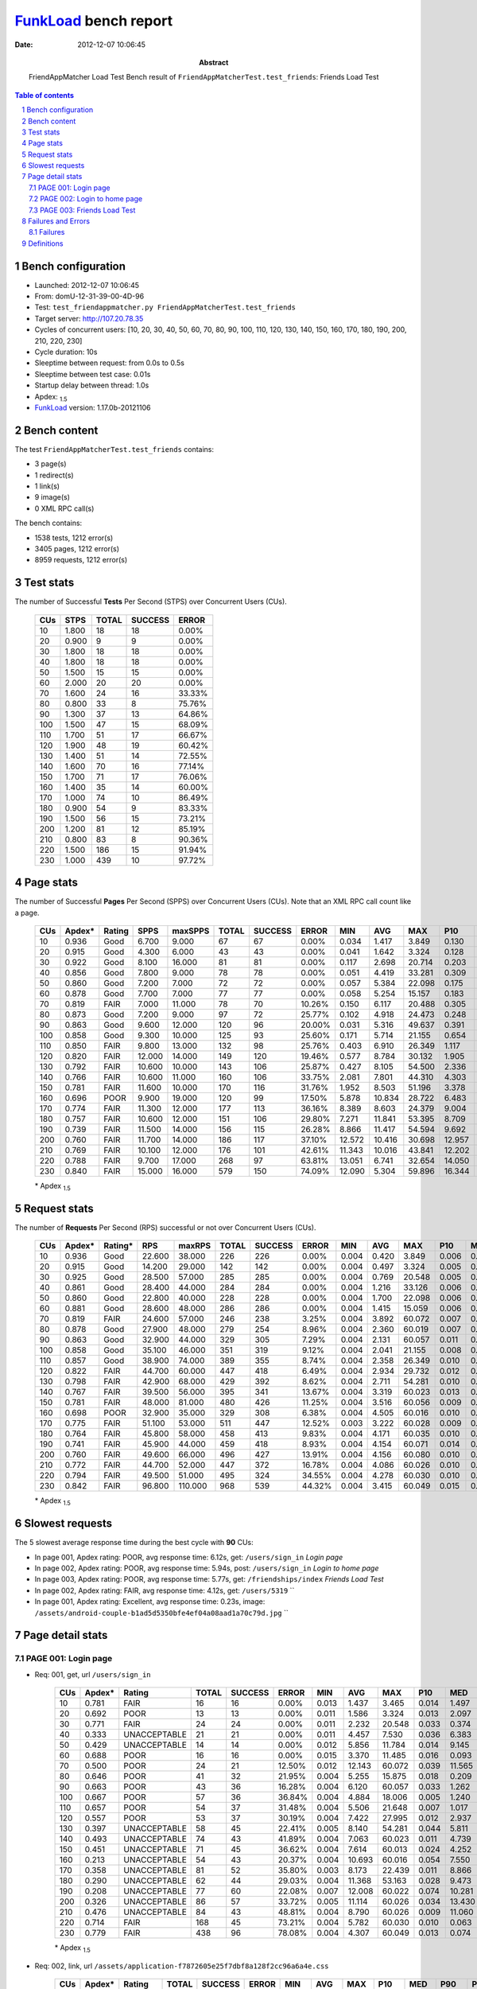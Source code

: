 ======================
FunkLoad_ bench report
======================


:date: 2012-12-07 10:06:45
:abstract: FriendAppMatcher Load Test
           Bench result of ``FriendAppMatcherTest.test_friends``: 
           Friends Load Test

.. _FunkLoad: http://funkload.nuxeo.org/
.. sectnum::    :depth: 2
.. contents:: Table of contents
.. |APDEXT| replace:: \ :sub:`1.5`

Bench configuration
-------------------

* Launched: 2012-12-07 10:06:45
* From: domU-12-31-39-00-4D-96
* Test: ``test_friendappmatcher.py FriendAppMatcherTest.test_friends``
* Target server: http://107.20.78.35
* Cycles of concurrent users: [10, 20, 30, 40, 50, 60, 70, 80, 90, 100, 110, 120, 130, 140, 150, 160, 170, 180, 190, 200, 210, 220, 230]
* Cycle duration: 10s
* Sleeptime between request: from 0.0s to 0.5s
* Sleeptime between test case: 0.01s
* Startup delay between thread: 1.0s
* Apdex: |APDEXT|
* FunkLoad_ version: 1.17.0b-20121106


Bench content
-------------

The test ``FriendAppMatcherTest.test_friends`` contains: 

* 3 page(s)
* 1 redirect(s)
* 1 link(s)
* 9 image(s)
* 0 XML RPC call(s)

The bench contains:

* 1538 tests, 1212 error(s)
* 3405 pages, 1212 error(s)
* 8959 requests, 1212 error(s)


Test stats
----------

The number of Successful **Tests** Per Second (STPS) over Concurrent Users (CUs).

 .. image:: tests.png

 ================== ================== ================== ================== ==================
                CUs               STPS              TOTAL            SUCCESS              ERROR
 ================== ================== ================== ================== ==================
                 10              1.800                 18                 18             0.00%
                 20              0.900                  9                  9             0.00%
                 30              1.800                 18                 18             0.00%
                 40              1.800                 18                 18             0.00%
                 50              1.500                 15                 15             0.00%
                 60              2.000                 20                 20             0.00%
                 70              1.600                 24                 16            33.33%
                 80              0.800                 33                  8            75.76%
                 90              1.300                 37                 13            64.86%
                100              1.500                 47                 15            68.09%
                110              1.700                 51                 17            66.67%
                120              1.900                 48                 19            60.42%
                130              1.400                 51                 14            72.55%
                140              1.600                 70                 16            77.14%
                150              1.700                 71                 17            76.06%
                160              1.400                 35                 14            60.00%
                170              1.000                 74                 10            86.49%
                180              0.900                 54                  9            83.33%
                190              1.500                 56                 15            73.21%
                200              1.200                 81                 12            85.19%
                210              0.800                 83                  8            90.36%
                220              1.500                186                 15            91.94%
                230              1.000                439                 10            97.72%
 ================== ================== ================== ================== ==================



Page stats
----------

The number of Successful **Pages** Per Second (SPPS) over Concurrent Users (CUs).
Note that an XML RPC call count like a page.

 .. image:: pages_spps.png
 .. image:: pages.png

 ================== ================== ================== ================== ================== ================== ================== ================== ================== ================== ================== ================== ================== ================== ==================
                CUs             Apdex*             Rating               SPPS            maxSPPS              TOTAL            SUCCESS              ERROR                MIN                AVG                MAX                P10                MED                P90                P95
 ================== ================== ================== ================== ================== ================== ================== ================== ================== ================== ================== ================== ================== ================== ==================
                 10              0.936               Good              6.700              9.000                 67                 67             0.00%              0.034              1.417              3.849              0.130              1.287              3.181              3.521
                 20              0.915               Good              4.300              6.000                 43                 43             0.00%              0.041              1.642              3.324              0.128              2.115              2.945              3.171
                 30              0.922               Good              8.100             16.000                 81                 81             0.00%              0.117              2.698             20.714              0.203              1.461              5.699              6.089
                 40              0.856               Good              7.800              9.000                 78                 78             0.00%              0.051              4.419             33.281              0.309              6.398              8.561              9.425
                 50              0.860               Good              7.200              7.000                 72                 72             0.00%              0.057              5.384             22.098              0.175              0.796             12.211             14.456
                 60              0.878               Good              7.700              7.000                 77                 77             0.00%              0.058              5.254             15.157              0.183              1.118             12.288             14.878
                 70              0.819               FAIR              7.000             11.000                 78                 70            10.26%              0.150              6.117             20.488              0.305             10.610             13.169             13.970
                 80              0.873               Good              7.200              9.000                 97                 72            25.77%              0.102              4.918             24.473              0.248              1.267             16.066             17.162
                 90              0.863               Good              9.600             12.000                120                 96            20.00%              0.031              5.316             49.637              0.391              2.659             19.613             20.691
                100              0.858               Good              9.300             10.000                125                 93            25.60%              0.171              5.714             21.155              0.654              3.043             18.716             19.759
                110              0.850               FAIR              9.800             13.000                132                 98            25.76%              0.403              6.910             26.349              1.117              3.341             21.793             22.344
                120              0.820               FAIR             12.000             14.000                149                120            19.46%              0.577              8.784             30.132              1.905              5.238             23.608             25.469
                130              0.792               FAIR             10.600             10.000                143                106            25.87%              0.427              8.105             54.500              2.336              7.530             21.143             21.507
                140              0.766               FAIR             10.600             11.000                160                106            33.75%              2.081              7.801             44.310              4.303              8.499             21.619             22.464
                150              0.781               FAIR             11.600             10.000                170                116            31.76%              1.952              8.503             51.196              3.378              9.548             22.072             22.438
                160              0.696               POOR              9.900             19.000                120                 99            17.50%              5.878             10.834             28.722              6.483             11.179             20.808             22.280
                170              0.774               FAIR             11.300             12.000                177                113            36.16%              8.389              8.603             24.379              9.004             10.847             21.205             21.535
                180              0.757               FAIR             10.600             12.000                151                106            29.80%              7.271             11.841             53.395              8.709             16.974             21.644             25.636
                190              0.739               FAIR             11.500             14.000                156                115            26.28%              8.866             11.417             54.594              9.692             15.142             20.627             21.386
                200              0.760               FAIR             11.700             14.000                186                117            37.10%             12.572             10.416             30.698             12.957             16.395             19.973             20.563
                210              0.769               FAIR             10.100             12.000                176                101            42.61%             11.343             10.016             43.841             12.202             16.861             21.737             22.486
                220              0.788               FAIR              9.700             17.000                268                 97            63.81%             13.051              6.741             32.654             14.050             18.355             23.010             25.882
                230              0.840               FAIR             15.000             16.000                579                150            74.09%             12.090              5.304             59.896             16.344             19.903             24.343             26.065
 ================== ================== ================== ================== ================== ================== ================== ================== ================== ================== ================== ================== ================== ================== ==================

 \* Apdex |APDEXT|

Request stats
-------------

The number of **Requests** Per Second (RPS) successful or not over Concurrent Users (CUs).

 .. image:: requests_rps.png
 .. image:: requests.png

 ================== ================== ================== ================== ================== ================== ================== ================== ================== ================== ================== ================== ================== ================== ==================
                CUs             Apdex*            Rating*                RPS             maxRPS              TOTAL            SUCCESS              ERROR                MIN                AVG                MAX                P10                MED                P90                P95
 ================== ================== ================== ================== ================== ================== ================== ================== ================== ================== ================== ================== ================== ================== ==================
                 10              0.936               Good             22.600             38.000                226                226             0.00%              0.004              0.420              3.849              0.006              0.034              1.673              2.322
                 20              0.915               Good             14.200             29.000                142                142             0.00%              0.004              0.497              3.324              0.005              0.025              2.397              2.748
                 30              0.925               Good             28.500             57.000                285                285             0.00%              0.004              0.769             20.548              0.005              0.043              3.164              5.222
                 40              0.861               Good             28.400             44.000                284                284             0.00%              0.004              1.216             33.126              0.006              0.055              6.674              7.464
                 50              0.860               Good             22.800             40.000                228                228             0.00%              0.004              1.700             22.098              0.006              0.054             10.077             11.720
                 60              0.881               Good             28.600             48.000                286                286             0.00%              0.004              1.415             15.059              0.006              0.067             10.115             11.252
                 70              0.819               FAIR             24.600             57.000                246                238             3.25%              0.004              3.892             60.072              0.007              0.061             12.590             13.351
                 80              0.878               Good             27.900             48.000                279                254             8.96%              0.004              2.360             60.019              0.007              0.045             13.747             15.865
                 90              0.863               Good             32.900             44.000                329                305             7.29%              0.004              2.131             60.057              0.011              0.085              3.369             19.063
                100              0.858               Good             35.100             46.000                351                319             9.12%              0.004              2.041             21.155              0.008              0.078              4.327             17.852
                110              0.857               Good             38.900             74.000                389                355             8.74%              0.004              2.358             26.349              0.010              0.075              8.561             20.720
                120              0.822               FAIR             44.700             60.000                447                418             6.49%              0.004              2.934             29.732              0.012              0.092             15.451             22.470
                130              0.798               FAIR             42.900             68.000                429                392             8.62%              0.004              2.711             54.281              0.010              0.075              8.255             19.668
                140              0.767               FAIR             39.500             56.000                395                341            13.67%              0.004              3.319             60.023              0.013              0.081             15.596             19.490
                150              0.781               FAIR             48.000             81.000                480                426            11.25%              0.004              3.516             60.056              0.009              0.076             11.156             21.351
                160              0.698               POOR             32.900             35.000                329                308             6.38%              0.004              4.505             60.016              0.010              0.085             19.165             20.150
                170              0.775               FAIR             51.100             53.000                511                447            12.52%              0.003              3.222             60.028              0.009              0.072             10.779             19.438
                180              0.764               FAIR             45.800             58.000                458                413             9.83%              0.004              4.171             60.035              0.010              0.062             17.934             20.379
                190              0.741               FAIR             45.900             44.000                459                418             8.93%              0.004              4.154             60.071              0.014              0.100             15.223             20.027
                200              0.760               FAIR             49.600             66.000                496                427            13.91%              0.004              4.156             60.080              0.010              0.071             16.736             19.045
                210              0.772               FAIR             44.700             52.000                447                372            16.78%              0.004              4.086             60.026              0.010              0.071             17.594             20.616
                220              0.794               FAIR             49.500             51.000                495                324            34.55%              0.004              4.278             60.030              0.010              0.064             18.939             20.913
                230              0.842               FAIR             96.800            110.000                968                539            44.32%              0.004              3.415             60.049              0.015              0.100             18.310             21.035
 ================== ================== ================== ================== ================== ================== ================== ================== ================== ================== ================== ================== ================== ================== ==================

 \* Apdex |APDEXT|

Slowest requests
----------------

The 5 slowest average response time during the best cycle with **90** CUs:

* In page 001, Apdex rating: POOR, avg response time: 6.12s, get: ``/users/sign_in``
  `Login page`
* In page 002, Apdex rating: POOR, avg response time: 5.94s, post: ``/users/sign_in``
  `Login to home page`
* In page 003, Apdex rating: POOR, avg response time: 5.77s, get: ``/friendships/index``
  `Friends Load Test`
* In page 002, Apdex rating: FAIR, avg response time: 4.12s, get: ``/users/5319``
  ``
* In page 001, Apdex rating: Excellent, avg response time: 0.23s, image: ``/assets/android-couple-b1ad5d5350bfe4ef04a08aad1a70c79d.jpg``
  ``

Page detail stats
-----------------


PAGE 001: Login page
~~~~~~~~~~~~~~~~~~~~

* Req: 001, get, url ``/users/sign_in``

     .. image:: request_001.001.png

     ================== ================== ================== ================== ================== ================== ================== ================== ================== ================== ================== ================== ==================
                    CUs             Apdex*             Rating              TOTAL            SUCCESS              ERROR                MIN                AVG                MAX                P10                MED                P90                P95
     ================== ================== ================== ================== ================== ================== ================== ================== ================== ================== ================== ================== ==================
                     10              0.781               FAIR                 16                 16             0.00%              0.013              1.437              3.465              0.014              1.497              3.089              3.465
                     20              0.692               POOR                 13                 13             0.00%              0.011              1.586              3.324              0.013              2.097              3.041              3.324
                     30              0.771               FAIR                 24                 24             0.00%              0.011              2.232             20.548              0.033              0.374              4.701              5.106
                     40              0.333       UNACCEPTABLE                 21                 21             0.00%              0.011              4.457              7.530              0.036              6.383              6.879              6.899
                     50              0.429       UNACCEPTABLE                 14                 14             0.00%              0.012              5.856             11.784              0.014              9.145             11.348             11.784
                     60              0.688               POOR                 16                 16             0.00%              0.015              3.370             11.485              0.016              0.093             11.285             11.485
                     70              0.500               POOR                 24                 21            12.50%              0.012             12.143             60.072              0.039             11.565             60.013             60.054
                     80              0.646               POOR                 41                 32            21.95%              0.004              5.255             15.875              0.018              0.209             15.408             15.780
                     90              0.663               POOR                 43                 36            16.28%              0.004              6.120             60.057              0.033              1.262             19.359             20.239
                    100              0.667               POOR                 57                 36            36.84%              0.004              4.884             18.006              0.005              1.240             17.826             17.922
                    110              0.657               POOR                 54                 37            31.48%              0.004              5.506             21.648              0.007              1.017             20.482             20.999
                    120              0.557               POOR                 53                 37            30.19%              0.004              7.422             27.995              0.012              2.937             22.714             23.431
                    130              0.397       UNACCEPTABLE                 58                 45            22.41%              0.005              8.140             54.281              0.044              5.811             19.825             20.284
                    140              0.493       UNACCEPTABLE                 74                 43            41.89%              0.004              7.063             60.023              0.011              4.739             19.182             21.170
                    150              0.451       UNACCEPTABLE                 71                 45            36.62%              0.004              7.614             60.013              0.024              4.252             21.104             21.358
                    160              0.213       UNACCEPTABLE                 54                 43            20.37%              0.004             10.693             60.016              0.054              7.550             19.844             20.888
                    170              0.358       UNACCEPTABLE                 81                 52            35.80%              0.003              8.173             22.439              0.011              8.866             20.495             21.106
                    180              0.290       UNACCEPTABLE                 62                 44            29.03%              0.004             11.368             53.163              0.028              9.473             20.254             21.169
                    190              0.208       UNACCEPTABLE                 77                 60            22.08%              0.007             12.008             60.022              0.074             10.281             20.101             20.769
                    200              0.326       UNACCEPTABLE                 86                 57            33.72%              0.005             11.114             60.026              0.034             13.430             18.786             19.273
                    210              0.476       UNACCEPTABLE                 84                 43            48.81%              0.004              8.790             60.026              0.009             11.060             19.860             21.292
                    220              0.714               FAIR                168                 45            73.21%              0.004              5.782             60.030              0.010              0.063             20.324             20.913
                    230              0.779               FAIR                438                 96            78.08%              0.004              4.307             60.049              0.013              0.074             18.444             20.057
     ================== ================== ================== ================== ================== ================== ================== ================== ================== ================== ================== ================== ==================

     \* Apdex |APDEXT|
* Req: 002, link, url ``/assets/application-f7872605e25f7dbf8a128f2cc96a6a4e.css``

     .. image:: request_001.002.png

     ================== ================== ================== ================== ================== ================== ================== ================== ================== ================== ================== ================== ==================
                    CUs             Apdex*             Rating              TOTAL            SUCCESS              ERROR                MIN                AVG                MAX                P10                MED                P90                P95
     ================== ================== ================== ================== ================== ================== ================== ================== ================== ================== ================== ================== ==================
                     10              1.000          Excellent                 16                 16             0.00%              0.007              0.034              0.086              0.008              0.033              0.084              0.086
                     20              1.000          Excellent                 12                 12             0.00%              0.008              0.050              0.159              0.009              0.041              0.117              0.159
                     30              1.000          Excellent                 25                 25             0.00%              0.008              0.050              0.221              0.008              0.028              0.134              0.166
                     40              1.000          Excellent                 22                 22             0.00%              0.008              0.070              0.145              0.008              0.078              0.141              0.143
                     50              1.000          Excellent                 14                 14             0.00%              0.008              0.072              0.180              0.008              0.065              0.172              0.180
                     60              1.000          Excellent                 16                 16             0.00%              0.008              0.137              0.644              0.008              0.063              0.439              0.644
                     70              1.000          Excellent                 21                 21             0.00%              0.008              0.052              0.151              0.009              0.048              0.082              0.123
                     80              1.000          Excellent                 31                 31             0.00%              0.007              0.057              0.162              0.008              0.039              0.125              0.151
                     90              1.000          Excellent                 36                 36             0.00%              0.009              0.080              0.393              0.018              0.074              0.129              0.170
                    100              1.000          Excellent                 36                 36             0.00%              0.007              0.100              0.474              0.009              0.052              0.282              0.429
                    110              1.000          Excellent                 39                 39             0.00%              0.008              0.106              0.536              0.010              0.061              0.355              0.487
                    120              1.000          Excellent                 38                 38             0.00%              0.007              0.150              0.972              0.014              0.080              0.400              0.883
                    130              1.000          Excellent                 44                 44             0.00%              0.008              0.098              0.578              0.019              0.076              0.166              0.190
                    140              1.000          Excellent                 43                 43             0.00%              0.008              0.120              0.803              0.012              0.067              0.218              0.391
                    150              0.989          Excellent                 45                 45             0.00%              0.007              0.170              1.554              0.025              0.094              0.226              0.760
                    160              1.000          Excellent                 43                 43             0.00%              0.007              0.149              1.146              0.012              0.079              0.471              0.785
                    170              1.000          Excellent                 52                 52             0.00%              0.008              0.105              0.655              0.014              0.074              0.182              0.312
                    180              1.000          Excellent                 47                 47             0.00%              0.007              0.061              0.215              0.009              0.051              0.128              0.147
                    190              0.992          Excellent                 59                 59             0.00%              0.007              0.257              1.548              0.014              0.072              1.087              1.169
                    200              1.000          Excellent                 56                 56             0.00%              0.008              0.075              0.248              0.012              0.071              0.162              0.180
                    210              1.000          Excellent                 43                 43             0.00%              0.007              0.118              0.816              0.009              0.078              0.260              0.331
                    220              1.000          Excellent                 45                 45             0.00%              0.008              0.102              0.719              0.012              0.068              0.221              0.258
                    230              1.000          Excellent                 94                 94             0.00%              0.009              0.163              0.954              0.030              0.119              0.285              0.633
     ================== ================== ================== ================== ================== ================== ================== ================== ================== ================== ================== ================== ==================

     \* Apdex |APDEXT|
* Req: 003, image, url ``/assets/app-matcher-logo-5672f91bd0cf8a264d27e27d0d552dbb.png``

     .. image:: request_001.003.png

     ================== ================== ================== ================== ================== ================== ================== ================== ================== ================== ================== ================== ==================
                    CUs             Apdex*             Rating              TOTAL            SUCCESS              ERROR                MIN                AVG                MAX                P10                MED                P90                P95
     ================== ================== ================== ================== ================== ================== ================== ================== ================== ================== ================== ================== ==================
                     10              1.000          Excellent                 16                 16             0.00%              0.007              0.034              0.090              0.007              0.017              0.086              0.090
                     20              1.000          Excellent                 12                 12             0.00%              0.008              0.033              0.122              0.008              0.021              0.066              0.122
                     30              1.000          Excellent                 26                 26             0.00%              0.007              0.054              0.211              0.008              0.047              0.143              0.150
                     40              1.000          Excellent                 22                 22             0.00%              0.007              0.047              0.208              0.008              0.038              0.094              0.118
                     50              1.000          Excellent                 13                 13             0.00%              0.008              0.042              0.150              0.008              0.012              0.113              0.150
                     60              1.000          Excellent                 16                 16             0.00%              0.007              0.070              0.140              0.009              0.089              0.130              0.140
                     70              1.000          Excellent                 21                 21             0.00%              0.008              0.043              0.131              0.009              0.031              0.089              0.106
                     80              1.000          Excellent                 31                 31             0.00%              0.007              0.039              0.127              0.008              0.029              0.089              0.121
                     90              1.000          Excellent                 34                 34             0.00%              0.008              0.097              0.838              0.009              0.053              0.187              0.681
                    100              1.000          Excellent                 36                 36             0.00%              0.008              0.120              0.693              0.009              0.078              0.265              0.460
                    110              1.000          Excellent                 39                 39             0.00%              0.008              0.065              0.377              0.009              0.051              0.121              0.171
                    120              1.000          Excellent                 38                 38             0.00%              0.007              0.085              0.252              0.011              0.076              0.150              0.198
                    130              1.000          Excellent                 45                 45             0.00%              0.008              0.098              0.441              0.012              0.071              0.207              0.326
                    140              1.000          Excellent                 43                 43             0.00%              0.008              0.096              0.869              0.011              0.057              0.210              0.277
                    150              0.989          Excellent                 45                 45             0.00%              0.008              0.162              1.502              0.011              0.086              0.494              0.543
                    160              1.000          Excellent                 43                 43             0.00%              0.008              0.095              0.888              0.011              0.044              0.142              0.181
                    170              1.000          Excellent                 53                 53             0.00%              0.007              0.121              0.668              0.008              0.085              0.203              0.565
                    180              1.000          Excellent                 47                 47             0.00%              0.010              0.082              0.820              0.018              0.062              0.141              0.166
                    190              1.000          Excellent                 58                 58             0.00%              0.008              0.205              1.254              0.011              0.071              1.037              1.235
                    200              1.000          Excellent                 56                 56             0.00%              0.008              0.075              0.321              0.010              0.067              0.154              0.207
                    210              1.000          Excellent                 44                 44             0.00%              0.007              0.104              0.763              0.009              0.065              0.227              0.256
                    220              1.000          Excellent                 44                 44             0.00%              0.008              0.099              0.541              0.017              0.088              0.183              0.281
                    230              1.000          Excellent                 90                 90             0.00%              0.008              0.185              1.404              0.027              0.103              0.480              0.512
     ================== ================== ================== ================== ================== ================== ================== ================== ================== ================== ================== ================== ==================

     \* Apdex |APDEXT|
* Req: 004, image, url ``/assets/android-couple-b1ad5d5350bfe4ef04a08aad1a70c79d.jpg``

     .. image:: request_001.004.png

     ================== ================== ================== ================== ================== ================== ================== ================== ================== ================== ================== ================== ==================
                    CUs             Apdex*             Rating              TOTAL            SUCCESS              ERROR                MIN                AVG                MAX                P10                MED                P90                P95
     ================== ================== ================== ================== ================== ================== ================== ================== ================== ================== ================== ================== ==================
                     10              1.000          Excellent                 15                 15             0.00%              0.009              0.030              0.068              0.009              0.029              0.067              0.068
                     20              1.000          Excellent                 12                 12             0.00%              0.009              0.057              0.332              0.009              0.022              0.092              0.332
                     30              1.000          Excellent                 26                 26             0.00%              0.009              0.047              0.149              0.009              0.028              0.126              0.140
                     40              1.000          Excellent                 22                 22             0.00%              0.008              0.071              0.228              0.010              0.070              0.125              0.168
                     50              1.000          Excellent                 13                 13             0.00%              0.009              0.073              0.207              0.009              0.038              0.160              0.207
                     60              1.000          Excellent                 16                 16             0.00%              0.008              0.070              0.246              0.009              0.067              0.145              0.246
                     70              1.000          Excellent                 21                 21             0.00%              0.010              0.089              0.275              0.014              0.071              0.175              0.219
                     80              1.000          Excellent                 31                 31             0.00%              0.009              0.085              0.218              0.010              0.069              0.162              0.192
                     90              1.000          Excellent                 32                 32             0.00%              0.009              0.225              0.821              0.031              0.116              0.701              0.754
                    100              1.000          Excellent                 35                 35             0.00%              0.009              0.112              0.499              0.012              0.066              0.307              0.340
                    110              1.000          Excellent                 40                 40             0.00%              0.009              0.141              0.723              0.010              0.094              0.492              0.565
                    120              1.000          Excellent                 39                 39             0.00%              0.008              0.105              0.258              0.010              0.098              0.240              0.257
                    130              1.000          Excellent                 46                 46             0.00%              0.010              0.114              0.703              0.023              0.099              0.220              0.250
                    140              1.000          Excellent                 44                 44             0.00%              0.009              0.122              1.158              0.030              0.096              0.181              0.281
                    150              0.989          Excellent                 45                 45             0.00%              0.010              0.177              1.555              0.029              0.104              0.421              0.552
                    160              1.000          Excellent                 42                 42             0.00%              0.008              0.132              0.919              0.010              0.071              0.260              0.793
                    170              1.000          Excellent                 53                 53             0.00%              0.010              0.116              0.685              0.012              0.076              0.232              0.376
                    180              1.000          Excellent                 47                 47             0.00%              0.011              0.104              0.889              0.015              0.072              0.198              0.201
                    190              0.982          Excellent                 57                 57             0.00%              0.008              0.304              2.118              0.016              0.101              1.184              1.370
                    200              1.000          Excellent                 56                 56             0.00%              0.009              0.086              0.254              0.011              0.085              0.146              0.198
                    210              1.000          Excellent                 44                 44             0.00%              0.010              0.101              0.672              0.018              0.081              0.182              0.245
                    220              1.000          Excellent                 43                 43             0.00%              0.009              0.090              0.640              0.013              0.086              0.136              0.150
                    230              1.000          Excellent                 87                 87             0.00%              0.011              0.192              1.294              0.049              0.142              0.339              0.553
     ================== ================== ================== ================== ================== ================== ================== ================== ================== ================== ================== ================== ==================

     \* Apdex |APDEXT|

PAGE 002: Login to home page
~~~~~~~~~~~~~~~~~~~~~~~~~~~~

* Req: 001, post, url ``/users/sign_in``

     .. image:: request_002.001.png

     ================== ================== ================== ================== ================== ================== ================== ================== ================== ================== ================== ================== ==================
                    CUs             Apdex*             Rating              TOTAL            SUCCESS              ERROR                MIN                AVG                MAX                P10                MED                P90                P95
     ================== ================== ================== ================== ================== ================== ================== ================== ================== ================== ================== ================== ==================
                     10              0.750               FAIR                 16                 16             0.00%              0.426              1.551              3.710              0.428              1.519              3.455              3.710
                     20              0.773               FAIR                 11                 11             0.00%              0.447              1.628              3.087              0.823              1.221              2.602              3.087
                     30              0.571               POOR                 21                 21             0.00%              0.466              4.260             12.282              1.108              4.331              6.346              6.398
                     40              0.575               POOR                 20                 20             0.00%              0.374              3.918             11.014              0.488              1.188              9.308             11.014
                     50              0.417       UNACCEPTABLE                 24                 24             0.00%              0.359              7.604             22.098              0.448             10.016             15.092             15.154
                     60              0.474       UNACCEPTABLE                 19                 19             0.00%              0.447              5.981             15.059              0.479              2.840             14.924             15.059
                     70              0.395       UNACCEPTABLE                 19                 17            10.53%              0.585             13.191             60.028              0.608             11.591             60.022             60.028
                     80              0.655               POOR                 29                 21            27.59%              0.018              5.532             24.473              0.031              1.175             17.803             17.845
                     90              0.500               POOR                 39                 30            23.08%              0.005              5.937             24.041              0.037              2.972             19.218             19.593
                    100              0.370       UNACCEPTABLE                 27                 25             7.41%              0.088              8.798             21.155              0.627              4.327             19.992             20.440
                    110              0.500               POOR                 34                 23            32.35%              0.006              8.051             26.349              0.016              3.295             22.137             23.062
                    120              0.345       UNACCEPTABLE                 42                 37            11.90%              0.012              9.695             26.435              0.134              5.371             23.017             25.117
                    130              0.403       UNACCEPTABLE                 36                 25            30.56%              0.005              7.706             24.154              0.047              6.719             21.202             21.947
                    140              0.360       UNACCEPTABLE                 43                 32            25.58%              0.006              7.986             23.606              0.052              6.340             19.883             20.486
                    150              0.369       UNACCEPTABLE                 42                 29            30.95%              0.005             10.431             60.032              0.029              8.848             22.373             23.634
                    160              0.147       UNACCEPTABLE                 34                 29            14.71%              0.017             12.228             28.722              0.059             11.179             21.692             24.552
                    170              0.405       UNACCEPTABLE                 42                 24            42.86%              0.006             10.096             60.028              0.012             10.397             21.269             21.545
                    180              0.295       UNACCEPTABLE                 44                 30            31.82%              0.006             13.518             60.026              0.033             15.923             24.612             27.461
                    190              0.290       UNACCEPTABLE                 31                 22            29.03%              0.005             11.646             25.449              0.040             15.047             20.785             21.650
                    200              0.481       UNACCEPTABLE                 54                 27            50.00%              0.005              9.938             60.080              0.013             13.366             20.457             23.630
                    210              0.415       UNACCEPTABLE                 53                 31            41.51%              0.008             11.031             30.699              0.025             13.455             22.448             23.276
                    220              0.447       UNACCEPTABLE                 47                 25            46.81%              0.005             12.536             60.011              0.025             15.495             29.625             30.227
                    230              0.654               POOR                 81                 27            66.67%              0.005              8.595             60.010              0.014              0.124             24.451             26.304
     ================== ================== ================== ================== ================== ================== ================== ================== ================== ================== ================== ================== ==================

     \* Apdex |APDEXT|
* Req: 002, get, url ``/users/5319``

     .. image:: request_002.002.png

     ================== ================== ================== ================== ================== ================== ================== ================== ================== ================== ================== ================== ==================
                    CUs             Apdex*             Rating              TOTAL            SUCCESS              ERROR                MIN                AVG                MAX                P10                MED                P90                P95
     ================== ================== ================== ================== ================== ================== ================== ================== ================== ================== ================== ================== ==================
                     10              0.781               FAIR                 16                 16             0.00%              0.066              1.302              3.602              0.125              1.486              2.871              3.602
                     20              0.750               FAIR                 10                 10             0.00%              0.053              1.315              2.777              0.065              1.976              2.777              2.777
                     30              0.842               FAIR                 19                 19             0.00%              0.032              1.588              5.931              0.063              0.287              5.099              5.931
                     40              0.526               POOR                 19                 19             0.00%              0.040              5.015             33.126              0.044              0.729              8.822             33.126
                     50              0.632               POOR                 19                 19             0.00%              0.022              4.244             12.044              0.029              0.193             11.996             12.044
                     60              0.522               POOR                 23                 23             0.00%              0.029              5.534             14.392              0.059              0.460             12.116             14.379
                     70              0.500               POOR                 16                 15             6.25%              0.068              9.286             60.041              0.122             10.477             12.896             60.041
                     80              0.733               FAIR                 15                 11            26.67%              0.030             10.303             60.019              0.031              0.343             60.008             60.019
                     90              0.750               FAIR                 22                 17            22.73%              0.035              4.120             20.391              0.057              0.875             19.505             19.911
                    100              0.591               POOR                 22                 17            22.73%              0.016              6.250             18.633              0.062              1.591             18.242             18.574
                    110              0.604               POOR                 24                 21            12.50%              0.009              7.050             22.879              0.063              1.606             20.689             22.878
                    120              0.517               POOR                 30                 26            13.33%              0.068              7.558             29.732              0.404              3.205             23.218             24.813
                    130              0.352       UNACCEPTABLE                 27                 21            22.22%              0.007              9.267             34.155              0.036              6.594             19.928             20.749
                    140              0.413       UNACCEPTABLE                 23                 15            34.78%              0.007              8.864             22.034              0.027              6.853             21.746             21.918
                    150              0.250       UNACCEPTABLE                 30                 25            16.67%              0.026             14.312             60.056              0.071              8.944             21.495             50.884
                    160              0.167       UNACCEPTABLE                 18                 14            22.22%              0.018             15.593             60.011              0.062             19.027             23.758             60.011
                    170              0.188       UNACCEPTABLE                 32                 26            18.75%              0.026             10.248             21.359              0.069             10.142             19.716             21.301
                    180              0.250       UNACCEPTABLE                 32                 23            28.12%              0.007             14.034             60.035              0.019             16.290             20.693             25.219
                    190              0.296       UNACCEPTABLE                 27                 18            33.33%              0.004             11.474             60.071              0.031             10.213             19.975             21.893
                    200              0.192       UNACCEPTABLE                 26                 21            19.23%              0.013             13.683             24.762              0.031             16.439             19.546             19.632
                    210              0.200       UNACCEPTABLE                 25                 20            20.00%              0.022             14.157             43.389              0.032             15.363             20.737             20.759
                    220              0.458       UNACCEPTABLE                 24                 12            50.00%              0.007             11.143             60.008              0.013             13.749             20.856             20.861
                    230              0.486       UNACCEPTABLE                 35                 17            51.43%              0.012             12.550             60.030              0.036             12.929             23.278             58.942
     ================== ================== ================== ================== ================== ================== ================== ================== ================== ================== ================== ================== ==================

     \* Apdex |APDEXT|
* Req: 003, image, url ``/assets/app-matcher-logo-2-a3d785096dacadc48fa1385b1085c257.png``

     .. image:: request_002.003.png

     ================== ================== ================== ================== ================== ================== ================== ================== ================== ================== ================== ================== ==================
                    CUs             Apdex*             Rating              TOTAL            SUCCESS              ERROR                MIN                AVG                MAX                P10                MED                P90                P95
     ================== ================== ================== ================== ================== ================== ================== ================== ================== ================== ================== ================== ==================
                     10              1.000          Excellent                 16                 16             0.00%              0.006              0.034              0.121              0.007              0.027              0.113              0.121
                     20              1.000          Excellent                  9                  9             0.00%              0.006              0.009              0.023              0.006              0.007              0.023              0.023
                     30              1.000          Excellent                 19                 19             0.00%              0.006              0.039              0.133              0.006              0.016              0.128              0.133
                     40              1.000          Excellent                 20                 20             0.00%              0.006              0.067              0.643              0.007              0.014              0.101              0.643
                     50              1.000          Excellent                 18                 18             0.00%              0.006              0.063              0.180              0.006              0.068              0.158              0.180
                     60              1.000          Excellent                 23                 23             0.00%              0.007              0.081              0.493              0.008              0.029              0.209              0.209
                     70              1.000          Excellent                 15                 15             0.00%              0.007              0.060              0.149              0.007              0.059              0.125              0.149
                     80              1.000          Excellent                 12                 12             0.00%              0.007              0.064              0.177              0.009              0.065              0.127              0.177
                     90              1.000          Excellent                 17                 17             0.00%              0.020              0.133              0.738              0.024              0.060              0.654              0.738
                    100              1.000          Excellent                 17                 17             0.00%              0.006              0.078              0.215              0.008              0.055              0.202              0.215
                    110              1.000          Excellent                 21                 21             0.00%              0.007              0.107              0.369              0.009              0.079              0.242              0.369
                    120              1.000          Excellent                 26                 26             0.00%              0.006              0.165              1.126              0.013              0.087              0.316              0.964
                    130              1.000          Excellent                 21                 21             0.00%              0.007              0.134              0.549              0.012              0.079              0.461              0.519
                    140              1.000          Excellent                 15                 15             0.00%              0.006              0.174              0.734              0.030              0.095              0.581              0.734
                    150              1.000          Excellent                 25                 25             0.00%              0.006              0.127              1.027              0.007              0.035              0.423              0.729
                    160              1.000          Excellent                 13                 13             0.00%              0.008              0.042              0.110              0.014              0.031              0.087              0.110
                    170              1.000          Excellent                 26                 26             0.00%              0.006              0.088              0.611              0.007              0.052              0.147              0.220
                    180              1.000          Excellent                 23                 23             0.00%              0.007              0.091              0.829              0.013              0.050              0.110              0.185
                    190              0.972          Excellent                 18                 18             0.00%              0.009              0.451              1.565              0.014              0.149              1.461              1.565
                    200              1.000          Excellent                 21                 21             0.00%              0.007              0.065              0.136              0.022              0.063              0.118              0.123
                    210              1.000          Excellent                 20                 20             0.00%              0.006              0.088              0.373              0.011              0.081              0.293              0.373
                    220              1.000          Excellent                 12                 12             0.00%              0.006              0.062              0.137              0.007              0.062              0.123              0.137
                    230              1.000          Excellent                 16                 16             0.00%              0.011              0.125              0.468              0.025              0.083              0.461              0.468
     ================== ================== ================== ================== ================== ================== ================== ================== ================== ================== ================== ================== ==================

     \* Apdex |APDEXT|
* Req: 004, image, url ``/assets/down-triangle-9343ca48ad1df3ed19ce0f1c7fe4606d.gif``

     .. image:: request_002.004.png

     ================== ================== ================== ================== ================== ================== ================== ================== ================== ================== ================== ================== ==================
                    CUs             Apdex*             Rating              TOTAL            SUCCESS              ERROR                MIN                AVG                MAX                P10                MED                P90                P95
     ================== ================== ================== ================== ================== ================== ================== ================== ================== ================== ================== ================== ==================
                     10              1.000          Excellent                 16                 16             0.00%              0.004              0.022              0.087              0.005              0.018              0.046              0.087
                     20              1.000          Excellent                  9                  9             0.00%              0.004              0.025              0.081              0.004              0.022              0.081              0.081
                     30              1.000          Excellent                 18                 18             0.00%              0.004              0.024              0.068              0.004              0.019              0.064              0.068
                     40              1.000          Excellent                 20                 20             0.00%              0.004              0.048              0.297              0.005              0.037              0.108              0.297
                     50              1.000          Excellent                 17                 17             0.00%              0.005              0.033              0.090              0.005              0.031              0.083              0.090
                     60              1.000          Excellent                 23                 23             0.00%              0.004              0.041              0.120              0.006              0.030              0.101              0.115
                     70              1.000          Excellent                 15                 15             0.00%              0.005              0.028              0.083              0.005              0.017              0.080              0.083
                     80              1.000          Excellent                 12                 12             0.00%              0.005              0.021              0.086              0.005              0.013              0.039              0.086
                     90              1.000          Excellent                 17                 17             0.00%              0.004              0.040              0.120              0.004              0.032              0.086              0.120
                    100              1.000          Excellent                 17                 17             0.00%              0.004              0.033              0.140              0.004              0.016              0.114              0.140
                    110              1.000          Excellent                 21                 21             0.00%              0.004              0.056              0.360              0.014              0.033              0.087              0.110
                    120              1.000          Excellent                 26                 26             0.00%              0.005              0.063              0.398              0.007              0.040              0.124              0.144
                    130              1.000          Excellent                 21                 21             0.00%              0.005              0.046              0.296              0.007              0.025              0.073              0.081
                    140              1.000          Excellent                 15                 15             0.00%              0.007              0.061              0.133              0.021              0.060              0.118              0.133
                    150              1.000          Excellent                 25                 25             0.00%              0.004              0.061              0.615              0.004              0.036              0.076              0.144
                    160              1.000          Excellent                 12                 12             0.00%              0.005              0.025              0.054              0.005              0.030              0.054              0.054
                    170              1.000          Excellent                 25                 25             0.00%              0.004              0.043              0.091              0.005              0.048              0.082              0.086
                    180              1.000          Excellent                 23                 23             0.00%              0.005              0.046              0.137              0.008              0.040              0.098              0.114
                    190              1.000          Excellent                 18                 18             0.00%              0.005              0.051              0.112              0.007              0.055              0.104              0.112
                    200              1.000          Excellent                 21                 21             0.00%              0.005              0.034              0.092              0.005              0.023              0.070              0.086
                    210              1.000          Excellent                 20                 20             0.00%              0.004              0.054              0.118              0.011              0.063              0.118              0.118
                    220              1.000          Excellent                 12                 12             0.00%              0.004              0.034              0.139              0.005              0.022              0.056              0.139
                    230              1.000          Excellent                 17                 17             0.00%              0.005              0.135              0.510              0.005              0.081              0.427              0.510
     ================== ================== ================== ================== ================== ================== ================== ================== ================== ================== ================== ================== ==================

     \* Apdex |APDEXT|
* Req: 005, image, url ``/assets/up-triangle-c2fcdfe9429820ada834009ab13c88ab.png``

     .. image:: request_002.005.png

     ================== ================== ================== ================== ================== ================== ================== ================== ================== ================== ================== ================== ==================
                    CUs             Apdex*             Rating              TOTAL            SUCCESS              ERROR                MIN                AVG                MAX                P10                MED                P90                P95
     ================== ================== ================== ================== ================== ================== ================== ================== ================== ================== ================== ================== ==================
                     10              1.000          Excellent                 16                 16             0.00%              0.004              0.023              0.050              0.004              0.023              0.048              0.050
                     20              1.000          Excellent                  9                  9             0.00%              0.004              0.018              0.065              0.004              0.005              0.065              0.065
                     30              1.000          Excellent                 18                 18             0.00%              0.004              0.038              0.187              0.004              0.036              0.095              0.187
                     40              1.000          Excellent                 20                 20             0.00%              0.004              0.024              0.086              0.005              0.021              0.053              0.086
                     50              1.000          Excellent                 17                 17             0.00%              0.005              0.041              0.129              0.005              0.038              0.100              0.129
                     60              1.000          Excellent                 23                 23             0.00%              0.004              0.059              0.395              0.005              0.035              0.112              0.118
                     70              1.000          Excellent                 15                 15             0.00%              0.005              0.033              0.058              0.005              0.032              0.057              0.058
                     80              1.000          Excellent                 13                 13             0.00%              0.004              0.028              0.080              0.005              0.015              0.064              0.080
                     90              1.000          Excellent                 16                 16             0.00%              0.005              0.038              0.091              0.006              0.040              0.087              0.091
                    100              1.000          Excellent                 17                 17             0.00%              0.004              0.064              0.158              0.013              0.057              0.114              0.158
                    110              1.000          Excellent                 21                 21             0.00%              0.005              0.067              0.281              0.008              0.050              0.129              0.234
                    120              1.000          Excellent                 26                 26             0.00%              0.004              0.153              1.210              0.007              0.040              0.782              1.165
                    130              1.000          Excellent                 21                 21             0.00%              0.004              0.039              0.123              0.005              0.020              0.081              0.095
                    140              1.000          Excellent                 15                 15             0.00%              0.004              0.044              0.092              0.006              0.049              0.082              0.092
                    150              1.000          Excellent                 25                 25             0.00%              0.005              0.035              0.092              0.006              0.030              0.062              0.069
                    160              1.000          Excellent                 12                 12             0.00%              0.005              0.035              0.132              0.005              0.026              0.070              0.132
                    170              1.000          Excellent                 25                 25             0.00%              0.004              0.042              0.158              0.005              0.031              0.110              0.134
                    180              1.000          Excellent                 24                 24             0.00%              0.004              0.029              0.074              0.005              0.025              0.060              0.062
                    190              1.000          Excellent                 18                 18             0.00%              0.004              0.110              1.045              0.005              0.049              0.135              1.045
                    200              1.000          Excellent                 21                 21             0.00%              0.004              0.025              0.062              0.004              0.014              0.055              0.060
                    210              1.000          Excellent                 20                 20             0.00%              0.004              0.032              0.079              0.006              0.029              0.079              0.079
                    220              1.000          Excellent                 12                 12             0.00%              0.005              0.047              0.237              0.005              0.030              0.077              0.237
                    230              1.000          Excellent                 17                 17             0.00%              0.010              0.110              0.459              0.011              0.083              0.387              0.459
     ================== ================== ================== ================== ================== ================== ================== ================== ================== ================== ================== ================== ==================

     \* Apdex |APDEXT|
* Req: 006, image, url ``/assets/positive-android-15f332311a00cc01ff9e87ff5a8b171c.png``

     .. image:: request_002.006.png

     ================== ================== ================== ================== ================== ================== ================== ================== ================== ================== ================== ================== ==================
                    CUs             Apdex*             Rating              TOTAL            SUCCESS              ERROR                MIN                AVG                MAX                P10                MED                P90                P95
     ================== ================== ================== ================== ================== ================== ================== ================== ================== ================== ================== ================== ==================
                     10              1.000          Excellent                 16                 16             0.00%              0.006              0.035              0.100              0.007              0.028              0.092              0.100
                     20              1.000          Excellent                  9                  9             0.00%              0.007              0.052              0.327              0.007              0.008              0.327              0.327
                     30              1.000          Excellent                 18                 18             0.00%              0.006              0.038              0.207              0.006              0.030              0.068              0.207
                     40              1.000          Excellent                 20                 20             0.00%              0.008              0.059              0.115              0.010              0.066              0.114              0.115
                     50              1.000          Excellent                 16                 16             0.00%              0.006              0.046              0.173              0.007              0.030              0.130              0.173
                     60              1.000          Excellent                 23                 23             0.00%              0.006              0.079              0.206              0.007              0.090              0.169              0.180
                     70              1.000          Excellent                 15                 15             0.00%              0.006              0.041              0.139              0.007              0.021              0.130              0.139
                     80              1.000          Excellent                 13                 13             0.00%              0.006              0.033              0.096              0.006              0.026              0.078              0.096
                     90              1.000          Excellent                 15                 15             0.00%              0.007              0.158              0.793              0.009              0.071              0.707              0.793
                    100              1.000          Excellent                 17                 17             0.00%              0.007              0.054              0.122              0.008              0.045              0.112              0.122
                    110              1.000          Excellent                 19                 19             0.00%              0.008              0.079              0.364              0.009              0.053              0.262              0.364
                    120              1.000          Excellent                 26                 26             0.00%              0.012              0.099              0.325              0.032              0.093              0.170              0.220
                    130              1.000          Excellent                 22                 22             0.00%              0.007              0.059              0.171              0.009              0.044              0.149              0.168
                    140              1.000          Excellent                 15                 15             0.00%              0.008              0.090              0.287              0.011              0.078              0.136              0.287
                    150              1.000          Excellent                 25                 25             0.00%              0.007              0.078              0.401              0.012              0.058              0.135              0.161
                    160              1.000          Excellent                 11                 11             0.00%              0.007              0.117              0.598              0.013              0.080              0.162              0.598
                    170              1.000          Excellent                 25                 25             0.00%              0.007              0.078              0.195              0.010              0.069              0.154              0.176
                    180              1.000          Excellent                 24                 24             0.00%              0.008              0.069              0.249              0.017              0.070              0.119              0.123
                    190              1.000          Excellent                 18                 18             0.00%              0.006              0.199              1.162              0.008              0.080              1.127              1.162
                    200              1.000          Excellent                 21                 21             0.00%              0.007              0.081              0.378              0.008              0.062              0.206              0.213
                    210              1.000          Excellent                 20                 20             0.00%              0.009              0.181              1.099              0.029              0.099              0.411              1.099
                    220              1.000          Excellent                 14                 14             0.00%              0.009              0.091              0.243              0.018              0.072              0.189              0.243
                    230              1.000          Excellent                 17                 17             0.00%              0.009              0.277              1.365              0.012              0.112              0.798              1.365
     ================== ================== ================== ================== ================== ================== ================== ================== ================== ================== ================== ================== ==================

     \* Apdex |APDEXT|
* Req: 007, image, url ``/assets/left-caret-icon-31c0804a6dfa390a41edb4a3f5643568.png``

     .. image:: request_002.007.png

     ================== ================== ================== ================== ================== ================== ================== ================== ================== ================== ================== ================== ==================
                    CUs             Apdex*             Rating              TOTAL            SUCCESS              ERROR                MIN                AVG                MAX                P10                MED                P90                P95
     ================== ================== ================== ================== ================== ================== ================== ================== ================== ================== ================== ================== ==================
                     10              1.000          Excellent                 16                 16             0.00%              0.004              0.019              0.073              0.004              0.014              0.050              0.073
                     20              1.000          Excellent                  9                  9             0.00%              0.004              0.011              0.028              0.004              0.005              0.028              0.028
                     30              1.000          Excellent                 18                 18             0.00%              0.004              0.041              0.102              0.004              0.039              0.092              0.102
                     40              1.000          Excellent                 20                 20             0.00%              0.004              0.020              0.088              0.004              0.008              0.053              0.088
                     50              1.000          Excellent                 16                 16             0.00%              0.004              0.038              0.108              0.004              0.043              0.099              0.108
                     60              1.000          Excellent                 23                 23             0.00%              0.006              0.062              0.479              0.007              0.039              0.124              0.127
                     70              1.000          Excellent                 15                 15             0.00%              0.004              0.031              0.099              0.004              0.011              0.076              0.099
                     80              1.000          Excellent                 13                 13             0.00%              0.004              0.021              0.078              0.004              0.009              0.047              0.078
                     90              1.000          Excellent                 15                 15             0.00%              0.006              0.194              0.912              0.027              0.070              0.633              0.912
                    100              1.000          Excellent                 17                 17             0.00%              0.005              0.026              0.086              0.005              0.016              0.062              0.086
                    110              1.000          Excellent                 19                 19             0.00%              0.004              0.052              0.179              0.006              0.025              0.157              0.179
                    120              1.000          Excellent                 26                 26             0.00%              0.004              0.052              0.292              0.009              0.040              0.103              0.116
                    130              1.000          Excellent                 22                 22             0.00%              0.005              0.037              0.104              0.006              0.025              0.077              0.080
                    140              1.000          Excellent                 15                 15             0.00%              0.013              0.045              0.108              0.018              0.038              0.078              0.108
                    150              1.000          Excellent                 25                 25             0.00%              0.004              0.034              0.146              0.005              0.026              0.072              0.080
                    160              1.000          Excellent                 11                 11             0.00%              0.008              0.049              0.108              0.017              0.055              0.085              0.108
                    170              1.000          Excellent                 25                 25             0.00%              0.004              0.050              0.258              0.005              0.038              0.091              0.128
                    180              1.000          Excellent                 24                 24             0.00%              0.004              0.033              0.089              0.005              0.030              0.082              0.083
                    190              1.000          Excellent                 19                 19             0.00%              0.005              0.140              1.009              0.005              0.038              0.966              1.009
                    200              1.000          Excellent                 20                 20             0.00%              0.004              0.043              0.232              0.005              0.035              0.089              0.232
                    210              1.000          Excellent                 20                 20             0.00%              0.004              0.058              0.368              0.013              0.051              0.114              0.368
                    220              1.000          Excellent                 14                 14             0.00%              0.005              0.041              0.120              0.005              0.035              0.073              0.120
                    230              1.000          Excellent                 17                 17             0.00%              0.005              0.082              0.241              0.008              0.088              0.168              0.241
     ================== ================== ================== ================== ================== ================== ================== ================== ================== ================== ================== ================== ==================

     \* Apdex |APDEXT|
* Req: 008, image, url ``/assets/right-caret-icon-d5bee81db4814003ea16d0f3da1f2772.png``

     .. image:: request_002.008.png

     ================== ================== ================== ================== ================== ================== ================== ================== ================== ================== ================== ================== ==================
                    CUs             Apdex*             Rating              TOTAL            SUCCESS              ERROR                MIN                AVG                MAX                P10                MED                P90                P95
     ================== ================== ================== ================== ================== ================== ================== ================== ================== ================== ================== ================== ==================
                     10              1.000          Excellent                 16                 16             0.00%              0.004              0.023              0.065              0.004              0.027              0.042              0.065
                     20              1.000          Excellent                  9                  9             0.00%              0.004              0.017              0.086              0.004              0.006              0.086              0.086
                     30              1.000          Excellent                 18                 18             0.00%              0.004              0.022              0.072              0.004              0.005              0.059              0.072
                     40              1.000          Excellent                 20                 20             0.00%              0.004              0.039              0.119              0.005              0.031              0.107              0.119
                     50              1.000          Excellent                 16                 16             0.00%              0.004              0.026              0.109              0.004              0.020              0.064              0.109
                     60              1.000          Excellent                 23                 23             0.00%              0.004              0.050              0.504              0.004              0.017              0.122              0.138
                     70              1.000          Excellent                 15                 15             0.00%              0.004              0.034              0.074              0.005              0.038              0.070              0.074
                     80              1.000          Excellent                 13                 13             0.00%              0.004              0.022              0.068              0.005              0.015              0.045              0.068
                     90              1.000          Excellent                 14                 14             0.00%              0.004              0.050              0.130              0.005              0.054              0.094              0.130
                    100              1.000          Excellent                 17                 17             0.00%              0.004              0.070              0.445              0.005              0.038              0.152              0.445
                    110              1.000          Excellent                 19                 19             0.00%              0.009              0.060              0.231              0.009              0.043              0.146              0.231
                    120              1.000          Excellent                 26                 26             0.00%              0.004              0.057              0.207              0.006              0.037              0.136              0.149
                    130              1.000          Excellent                 22                 22             0.00%              0.009              0.041              0.163              0.010              0.024              0.079              0.086
                    140              1.000          Excellent                 15                 15             0.00%              0.004              0.044              0.098              0.005              0.048              0.096              0.098
                    150              1.000          Excellent                 25                 25             0.00%              0.005              0.032              0.093              0.005              0.029              0.055              0.063
                    160              1.000          Excellent                 11                 11             0.00%              0.004              0.035              0.091              0.004              0.027              0.070              0.091
                    170              1.000          Excellent                 25                 25             0.00%              0.004              0.036              0.107              0.005              0.028              0.089              0.089
                    180              1.000          Excellent                 24                 24             0.00%              0.005              0.036              0.084              0.007              0.031              0.062              0.080
                    190              1.000          Excellent                 19                 19             0.00%              0.008              0.151              1.015              0.009              0.054              0.908              1.015
                    200              1.000          Excellent                 19                 19             0.00%              0.004              0.041              0.110              0.005              0.030              0.090              0.110
                    210              1.000          Excellent                 20                 20             0.00%              0.004              0.055              0.384              0.006              0.028              0.116              0.384
                    220              1.000          Excellent                 15                 15             0.00%              0.004              0.034              0.153              0.005              0.028              0.060              0.153
                    230              1.000          Excellent                 17                 17             0.00%              0.028              0.117              0.486              0.032              0.082              0.210              0.486
     ================== ================== ================== ================== ================== ================== ================== ================== ================== ================== ================== ================== ==================

     \* Apdex |APDEXT|
* Req: 009, image, url ``/assets/widget-icon-c11a857b82da2fec89bde34ff605b930.gif``

     .. image:: request_002.009.png

     ================== ================== ================== ================== ================== ================== ================== ================== ================== ================== ================== ================== ==================
                    CUs             Apdex*             Rating              TOTAL            SUCCESS              ERROR                MIN                AVG                MAX                P10                MED                P90                P95
     ================== ================== ================== ================== ================== ================== ================== ================== ================== ================== ================== ================== ==================
                     10              1.000          Excellent                 16                 16             0.00%              0.004              0.020              0.081              0.005              0.009              0.058              0.081
                     20              1.000          Excellent                  9                  9             0.00%              0.004              0.011              0.040              0.004              0.005              0.040              0.040
                     30              1.000          Excellent                 18                 18             0.00%              0.004              0.012              0.042              0.004              0.006              0.034              0.042
                     40              1.000          Excellent                 20                 20             0.00%              0.004              0.102              0.762              0.005              0.027              0.757              0.762
                     50              1.000          Excellent                 16                 16             0.00%              0.004              0.025              0.080              0.004              0.024              0.058              0.080
                     60              1.000          Excellent                 23                 23             0.00%              0.004              0.052              0.391              0.005              0.029              0.092              0.150
                     70              1.000          Excellent                 15                 15             0.00%              0.004              0.049              0.110              0.005              0.053              0.089              0.110
                     80              1.000          Excellent                 13                 13             0.00%              0.004              0.023              0.081              0.005              0.007              0.071              0.081
                     90              1.000          Excellent                 13                 13             0.00%              0.004              0.047              0.150              0.009              0.041              0.095              0.150
                    100              1.000          Excellent                 17                 17             0.00%              0.004              0.038              0.164              0.005              0.018              0.100              0.164
                    110              1.000          Excellent                 19                 19             0.00%              0.004              0.055              0.142              0.005              0.050              0.138              0.142
                    120              1.000          Excellent                 27                 27             0.00%              0.004              0.072              0.453              0.005              0.057              0.116              0.121
                    130              1.000          Excellent                 22                 22             0.00%              0.004              0.037              0.096              0.005              0.031              0.086              0.095
                    140              1.000          Excellent                 15                 15             0.00%              0.004              0.082              0.507              0.005              0.052              0.134              0.507
                    150              1.000          Excellent                 25                 25             0.00%              0.004              0.041              0.138              0.005              0.034              0.100              0.113
                    160              1.000          Excellent                 11                 11             0.00%              0.004              0.036              0.089              0.005              0.024              0.075              0.089
                    170              1.000          Excellent                 25                 25             0.00%              0.005              0.063              0.561              0.007              0.039              0.081              0.097
                    180              1.000          Excellent                 24                 24             0.00%              0.004              0.036              0.074              0.006              0.037              0.065              0.069
                    190              1.000          Excellent                 19                 19             0.00%              0.005              0.060              0.196              0.006              0.059              0.106              0.196
                    200              1.000          Excellent                 19                 19             0.00%              0.004              0.061              0.319              0.007              0.035              0.131              0.319
                    210              1.000          Excellent                 20                 20             0.00%              0.006              0.072              0.768              0.007              0.036              0.095              0.768
                    220              1.000          Excellent                 16                 16             0.00%              0.005              0.026              0.090              0.006              0.023              0.070              0.090
                    230              1.000          Excellent                 17                 17             0.00%              0.018              0.077              0.196              0.021              0.063              0.168              0.196
     ================== ================== ================== ================== ================== ================== ================== ================== ================== ================== ================== ================== ==================

     \* Apdex |APDEXT|

PAGE 003: Friends Load Test
~~~~~~~~~~~~~~~~~~~~~~~~~~~

* Req: 001, get, url ``/friendships/index``

     .. image:: request_003.001.png

     ================== ================== ================== ================== ================== ================== ================== ================== ================== ================== ================== ================== ==================
                    CUs             Apdex*             Rating              TOTAL            SUCCESS              ERROR                MIN                AVG                MAX                P10                MED                P90                P95
     ================== ================== ================== ================== ================== ================== ================== ================== ================== ================== ================== ================== ==================
                     10              0.816               FAIR                 19                 19             0.00%              0.034              1.155              3.849              0.038              0.765              3.181              3.849
                     20              0.667               POOR                  9                  9             0.00%              0.052              1.776              3.279              0.052              2.397              3.279              3.279
                     30              0.765               FAIR                 17                 17             0.00%              0.204              2.245              5.906              0.220              1.421              5.638              5.906
                     40              0.556               POOR                 18                 18             0.00%              0.051              3.708              8.623              0.304              1.414              8.561              8.623
                     50              0.800               FAIR                 15                 15             0.00%              0.057              2.363             12.088              0.076              0.207             11.027             12.088
                     60              0.579               POOR                 19                 19             0.00%              0.062              5.037             14.869              0.320              0.897             11.404             14.869
                     70              0.316       UNACCEPTABLE                 19                 17            10.53%              0.249             13.617             60.024              0.347             11.955             60.005             60.024
                     80              0.542               POOR                 12                  8            33.33%              0.004              9.974             60.007              0.010              2.806             17.162             60.007
                     90              0.656               POOR                 16                 13            18.75%              0.031              5.771             20.510              0.036              1.370             20.189             20.510
                    100              0.737               FAIR                 19                 15            21.05%              0.041              2.373             19.759              0.053              1.452              3.513             19.759
                    110              0.475       UNACCEPTABLE                 20                 17            15.00%              0.012              7.761             22.344              0.068              2.905             21.974             22.344
                    120              0.417       UNACCEPTABLE                 24                 20            16.67%              0.013             10.575             27.662              0.253              4.764             23.643             24.667
                    130              0.432       UNACCEPTABLE                 22                 15            31.82%              0.005              6.407             21.367              0.047              6.193             20.365             21.229
                    140              0.325       UNACCEPTABLE                 20                 16            20.00%              0.013             10.912             44.310              0.055              7.833             22.028             44.310
                    150              0.426       UNACCEPTABLE                 27                 17            37.04%              0.004              9.138             23.044              0.016              9.083             22.072             22.531
                    160              0.071       UNACCEPTABLE                 14                 13             7.14%              0.064             13.459             23.716              6.018             19.039             20.386             23.716
                    170              0.455       UNACCEPTABLE                 22                 11            50.00%              0.010              9.287             60.014              0.024              9.476             20.578             23.423
                    180              0.308       UNACCEPTABLE                 13                  9            30.77%              0.004             10.928             20.531              0.005             10.375             20.336             20.531
                    190              0.286       UNACCEPTABLE                 21                 15            28.57%              0.006             11.707             20.651              0.051             14.724             20.007             20.595
                    200              0.400       UNACCEPTABLE                 20                 12            40.00%              0.004              9.640             19.779              0.021             13.351             19.073             19.779
                    210              0.500               POOR                 14                  7            50.00%              0.016              8.899             21.321              0.017             14.450             18.056             21.321
                    220              0.483       UNACCEPTABLE                 29                 15            48.28%              0.005              9.381             25.882              0.008             14.800             21.208             23.018
                    230              0.600               POOR                 25                 10            60.00%              0.010              8.792             25.076              0.014              0.240             23.990             24.744
     ================== ================== ================== ================== ================== ================== ================== ================== ================== ================== ================== ================== ==================

     \* Apdex |APDEXT|

Failures and Errors
-------------------


Failures
~~~~~~~~

* 1175 time(s), code: 502::

    No traceback.

* 37 time(s), code: 504::

    No traceback.


Definitions
-----------

* CUs: Concurrent users or number of concurrent threads executing tests.
* Request: a single GET/POST/redirect/xmlrpc request.
* Page: a request with redirects and resource links (image, css, js) for an html page.
* STPS: Successful tests per second.
* SPPS: Successful pages per second.
* RPS: Requests per second, successful or not.
* maxSPPS: Maximum SPPS during the cycle.
* maxRPS: Maximum RPS during the cycle.
* MIN: Minimum response time for a page or request.
* AVG: Average response time for a page or request.
* MAX: Maximmum response time for a page or request.
* P10: 10th percentile, response time where 10 percent of pages or requests are delivered.
* MED: Median or 50th percentile, response time where half of pages or requests are delivered.
* P90: 90th percentile, response time where 90 percent of pages or requests are delivered.
* P95: 95th percentile, response time where 95 percent of pages or requests are delivered.
* Apdex T: Application Performance Index, 
  this is a numerical measure of user satisfaction, it is based
  on three zones of application responsiveness:

  - Satisfied: The user is fully productive. This represents the
    time value (T seconds) below which users are not impeded by
    application response time.

  - Tolerating: The user notices performance lagging within
    responses greater than T, but continues the process.

  - Frustrated: Performance with a response time greater than 4*T
    seconds is unacceptable, and users may abandon the process.

    By default T is set to 1.5s this means that response time between 0
    and 1.5s the user is fully productive, between 1.5 and 6s the
    responsivness is tolerating and above 6s the user is frustrated.

    The Apdex score converts many measurements into one number on a
    uniform scale of 0-to-1 (0 = no users satisfied, 1 = all users
    satisfied).

    Visit http://www.apdex.org/ for more information.
* Rating: To ease interpretation the Apdex
  score is also represented as a rating:

  - U for UNACCEPTABLE represented in gray for a score between 0 and 0.5 

  - P for POOR represented in red for a score between 0.5 and 0.7

  - F for FAIR represented in yellow for a score between 0.7 and 0.85

  - G for Good represented in green for a score between 0.85 and 0.94

  - E for Excellent represented in blue for a score between 0.94 and 1.

Report generated with FunkLoad_ 1.16.1, more information available on the `FunkLoad site <http://funkload.nuxeo.org/#benching>`_.